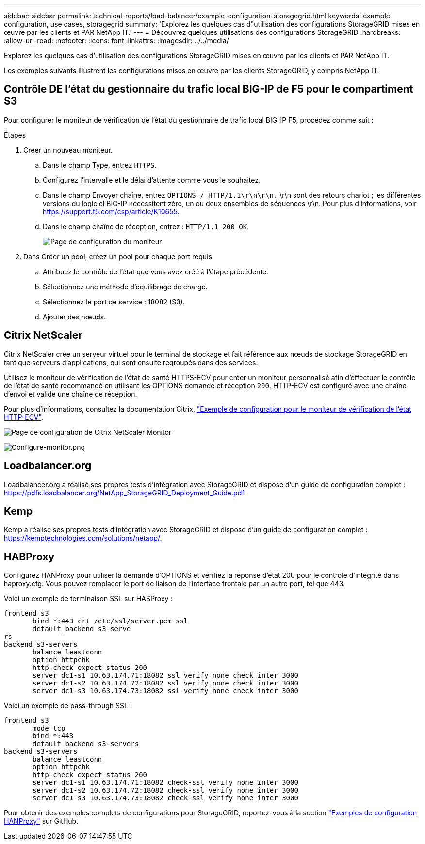 ---
sidebar: sidebar 
permalink: technical-reports/load-balancer/example-configuration-storagegrid.html 
keywords: example configuration, use cases, storagegrid 
summary: 'Explorez les quelques cas d"utilisation des configurations StorageGRID mises en œuvre par les clients et PAR NetApp IT.' 
---
= Découvrez quelques utilisations des configurations StorageGRID
:hardbreaks:
:allow-uri-read: 
:nofooter: 
:icons: font
:linkattrs: 
:imagesdir: ../../media/


[role="lead"]
Explorez les quelques cas d'utilisation des configurations StorageGRID mises en œuvre par les clients et PAR NetApp IT.

Les exemples suivants illustrent les configurations mises en œuvre par les clients StorageGRID, y compris NetApp IT.



== Contrôle DE l'état du gestionnaire du trafic local BIG-IP de F5 pour le compartiment S3

Pour configurer le moniteur de vérification de l'état du gestionnaire de trafic local BIG-IP F5, procédez comme suit :

.Étapes
. Créer un nouveau moniteur.
+
.. Dans le champ Type, entrez `HTTPS`.
.. Configurez l'intervalle et le délai d'attente comme vous le souhaitez.
.. Dans le champ Envoyer chaîne, entrez `OPTIONS / HTTP/1.1\r\n\r\n.` \r\n sont des retours chariot ; les différentes versions du logiciel BIG-IP nécessitent zéro, un ou deux ensembles de séquences \r\n. Pour plus d'informations, voir https://support.f5.com/csp/article/K10655[].
.. Dans le champ chaîne de réception, entrez : `HTTP/1.1 200 OK`.
+
image:load-balancer/load-balancer-monitor-configuration-page.png["Page de configuration du moniteur"]



. Dans Créer un pool, créez un pool pour chaque port requis.
+
.. Attribuez le contrôle de l'état que vous avez créé à l'étape précédente.
.. Sélectionnez une méthode d'équilibrage de charge.
.. Sélectionnez le port de service : 18082 (S3).
.. Ajouter des nœuds.






== Citrix NetScaler

Citrix NetScaler crée un serveur virtuel pour le terminal de stockage et fait référence aux nœuds de stockage StorageGRID en tant que serveurs d'applications, qui sont ensuite regroupés dans des services.

Utilisez le moniteur de vérification de l'état de santé HTTPS-ECV pour créer un moniteur personnalisé afin d'effectuer le contrôle de l'état de santé recommandé en utilisant les OPTIONS demande et réception `200`. HTTP-ECV est configuré avec une chaîne d'envoi et valide une chaîne de réception.

Pour plus d'informations, consultez la documentation Citrix, https://docs.citrix.com/en-us/citrix-adc/current-release/load-balancing/load-balancing-builtin-monitors/monitor-ssl-services.html#sample-configuration-for-https-ecv-health-check-monitor["Exemple de configuration pour le moniteur de vérification de l'état HTTP-ECV"^].

image:load-balancer/load-balancer-citrix-netscaler-configuration-page.png["Page de configuration de Citrix NetScaler Monitor"]

image:load-balancer/load-balancer-configure-monitor.png["Configure-monitor.png"]



== Loadbalancer.org

Loadbalancer.org a réalisé ses propres tests d'intégration avec StorageGRID et dispose d'un guide de configuration complet : https://pdfs.loadbalancer.org/NetApp_StorageGRID_Deployment_Guide.pdf[].



== Kemp

Kemp a réalisé ses propres tests d'intégration avec StorageGRID et dispose d'un guide de configuration complet : https://kemptechnologies.com/solutions/netapp/[].



== HABProxy

Configurez HANProxy pour utiliser la demande d'OPTIONS et vérifiez la réponse d'état 200 pour le contrôle d'intégrité dans haproxy.cfg. Vous pouvez remplacer le port de liaison de l'interface frontale par un autre port, tel que 443.

Voici un exemple de terminaison SSL sur HASProxy :

[listing]
----
frontend s3
       bind *:443 crt /etc/ssl/server.pem ssl
       default_backend s3-serve
rs
backend s3-servers
       balance leastconn
       option httpchk
       http-check expect status 200
       server dc1-s1 10.63.174.71:18082 ssl verify none check inter 3000
       server dc1-s2 10.63.174.72:18082 ssl verify none check inter 3000
       server dc1-s3 10.63.174.73:18082 ssl verify none check inter 3000
----
Voici un exemple de pass-through SSL :

[listing]
----
frontend s3
       mode tcp
       bind *:443
       default_backend s3-servers
backend s3-servers
       balance leastconn
       option httpchk
       http-check expect status 200
       server dc1-s1 10.63.174.71:18082 check-ssl verify none inter 3000
       server dc1-s2 10.63.174.72:18082 check-ssl verify none inter 3000
       server dc1-s3 10.63.174.73:18082 check-ssl verify none inter 3000
----
Pour obtenir des exemples complets de configurations pour StorageGRID, reportez-vous à la section https://github.com/NetApp-StorageGRID/HAProxy-Configuration["Exemples de configuration HANProxy"^] sur GitHub.
